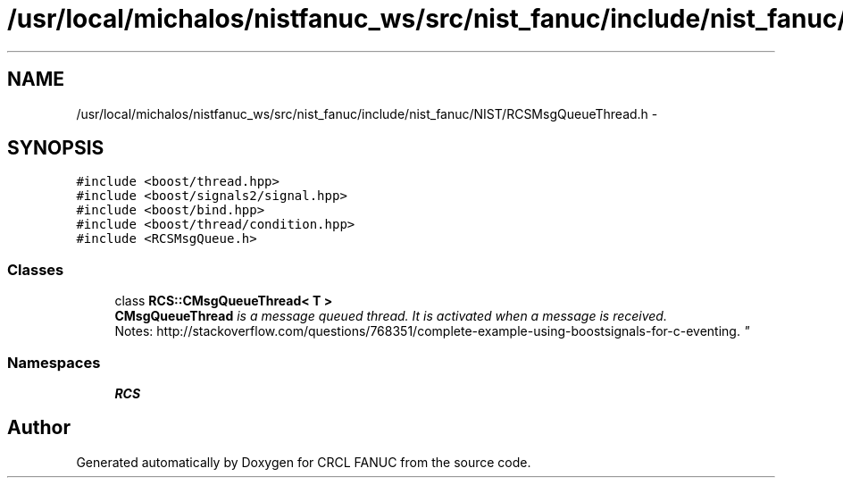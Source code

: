 .TH "/usr/local/michalos/nistfanuc_ws/src/nist_fanuc/include/nist_fanuc/NIST/RCSMsgQueueThread.h" 3 "Wed Sep 28 2016" "CRCL FANUC" \" -*- nroff -*-
.ad l
.nh
.SH NAME
/usr/local/michalos/nistfanuc_ws/src/nist_fanuc/include/nist_fanuc/NIST/RCSMsgQueueThread.h \- 
.SH SYNOPSIS
.br
.PP
\fC#include <boost/thread\&.hpp>\fP
.br
\fC#include <boost/signals2/signal\&.hpp>\fP
.br
\fC#include <boost/bind\&.hpp>\fP
.br
\fC#include <boost/thread/condition\&.hpp>\fP
.br
\fC#include <RCSMsgQueue\&.h>\fP
.br

.SS "Classes"

.in +1c
.ti -1c
.RI "class \fBRCS::CMsgQueueThread< T >\fP"
.br
.RI "\fI\fBCMsgQueueThread\fP is a message queued thread\&. It is activated when a message is received\&. 
.br
 Notes: http://stackoverflow.com/questions/768351/complete-example-using-boostsignals-for-c-eventing\&. \fP"
.in -1c
.SS "Namespaces"

.in +1c
.ti -1c
.RI "\fBRCS\fP"
.br
.in -1c
.SH "Author"
.PP 
Generated automatically by Doxygen for CRCL FANUC from the source code\&.
